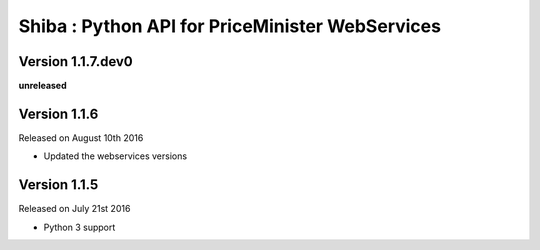 .. :changelog:

Shiba : Python API for PriceMinister WebServices
================================================

Version 1.1.7.dev0
------------------

**unreleased**

Version 1.1.6
-------------

Released on August 10th 2016

- Updated the webservices versions

Version 1.1.5
-------------

Released on July 21st 2016

- Python 3 support
